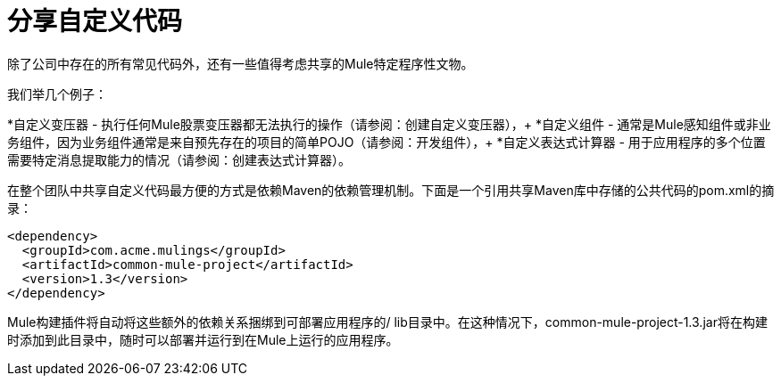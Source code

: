 = 分享自定义代码

除了公司中存在的所有常见代码外，还有一些值得考虑共享的Mule特定程序性文物。

我们举几个例子：

*自定义变压器 - 执行任何Mule股票变压器都无法执行的操作（请参阅：创建自定义变压器），+
  *自定义组件 - 通常是Mule感知组件或非业务组件，因为业务组件通常是来自预先存在的项目的简单POJO（请参阅：开发组件），+
  *自定义表达式计算器 - 用于应用程序的多个位置需要特定消息提取能力的情况（请参阅：创建表达式计算器）。

在整个团队中共享自定义代码最方便的方式是依赖Maven的依赖管理机制。下面是一个引用共享Maven库中存储的公共代码的pom.xml的摘录：

[source, xml, linenums]
----
<dependency>
  <groupId>com.acme.mulings</groupId>
  <artifactId>common-mule-project</artifactId>
  <version>1.3</version>
</dependency>
----

Mule构建插件将自动将这些额外的依赖关系捆绑到可部署应用程序的/ lib目录中。在这种情况下，common-mule-project-1.3.jar将在构建时添加到此目录中，随时可以部署并运行到在Mule上运行的应用程序。

